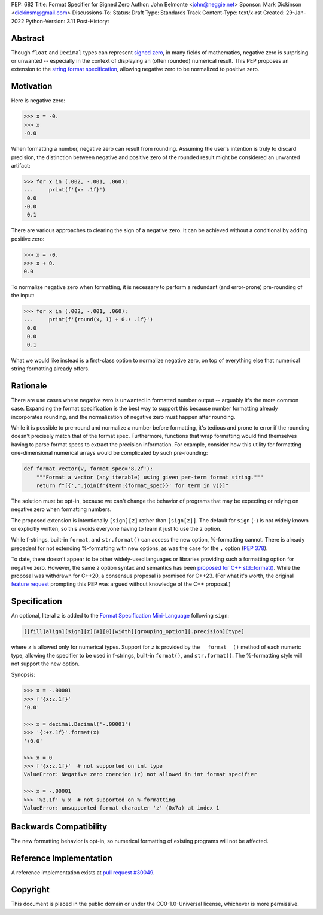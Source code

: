 PEP: 682
Title: Format Specifier for Signed Zero
Author: John Belmonte <john@neggie.net>
Sponsor: Mark Dickinson <dickinsm@gmail.com>
Discussions-To:
Status: Draft
Type: Standards Track
Content-Type: text/x-rst
Created: 29-Jan-2022
Python-Version: 3.11
Post-History:


Abstract
========

Though ``float`` and ``Decimal`` types can represent `signed zero`_, in many fields
of mathematics, negative zero is surprising or unwanted -- especially
in the context of displaying an (often rounded) numerical result.  This PEP
proposes an extension to the `string format specification`_, allowing negative
zero to be normalized to positive zero.

.. _`signed zero`: https://en.wikipedia.org/wiki/Signed_zero
.. _`string format specification`: https://docs.python.org/3/library/string.html#formatstrings


Motivation
==========

Here is negative zero:

.. code-block:: pycon

    >>> x = -0.
    >>> x
    -0.0

When formatting a number, negative zero can result from rounding.  Assuming
the user's intention is truly to discard precision, the distinction between
negative and positive zero of the rounded result might be considered an
unwanted artifact:

.. code-block:: pycon

    >>> for x in (.002, -.001, .060):
    ...     print(f'{x: .1f}')
     0.0
    -0.0
     0.1

There are various approaches to clearing the sign of a negative zero.  It
can be achieved without a conditional by adding positive zero:

.. code-block:: pycon

    >>> x = -0.
    >>> x + 0.
    0.0

To normalize negative zero when formatting, it is necessary to perform
a redundant (and error-prone) pre-rounding of the input:

.. code-block:: pycon

    >>> for x in (.002, -.001, .060):
    ...     print(f'{round(x, 1) + 0.: .1f}')
     0.0
     0.0
     0.1

What we would like instead is a first-class option to normalize negative
zero, on top of everything else that numerical string formatting already
offers.


Rationale
=========

There are use cases where negative zero is unwanted in formatted number
output -- arguably it's the more common case.  Expanding the format
specification is the best way to support this because number formatting
already incorporates rounding, and the normalization of negative zero must
happen after rounding.

While it is possible to pre-round and normalize a number before formatting,
it's tedious and prone to error if the rounding doesn't precisely match
that of the format spec.  Furthermore, functions that wrap formatting would
find themselves having to parse format specs to extract the precision
information.  For example, consider how this utility for formatting
one-dimensional numerical arrays would be complicated by such pre-rounding:

.. code-block:: python

    def format_vector(v, format_spec='8.2f'):
        """Format a vector (any iterable) using given per-term format string."""
        return f"[{','.join(f'{term:{format_spec}}' for term in v)}]"

The solution must be opt-in, because we can't change the behavior of
programs that may be expecting or relying on negative zero when formatting
numbers.

The proposed extension is intentionally ``[sign][z]`` rather than
``[sign[z]]``.  The default for ``sign`` (``-``) is not widely known or
explicitly written, so this avoids everyone having to learn it just to use
the ``z`` option.

While f-strings, built-in ``format``, and ``str.format()`` can access the
new option, %-formatting cannot.  There is already precedent for not
extending %-formatting with new options, as was the case for the
``,`` option (:pep:`378`).

To date, there doesn't appear to be other widely-used languages or libraries
providing such a formatting option for negative zero.  However, the same
``z`` option syntax and semantics has been `proposed for C++ std::format()`_.
While the proposal was withdrawn for C++20, a consensus proposal is promised
for C++23.  (For what it's worth, the original `feature request`_ prompting
this PEP was argued without knowledge of the C++ proposal.)

.. _`proposed for C++ std::format()`: http://www.open-std.org/jtc1/sc22/wg21/docs/papers/2020/p1496r2.pdf
.. _`feature request`: https://bugs.python.org/issue45995


Specification
=============

An optional, literal ``z`` is added to the
`Format Specification Mini-Language`_ following ``sign``:

.. code-block:: text

    [[fill]align][sign][z][#][0][width][grouping_option][.precision][type]

where ``z`` is allowed only for numerical types.  Support for ``z`` is
provided by the ``__format__()`` method of each numeric type, allowing
the specifier to be used in f-strings, built-in ``format()``, and
``str.format()``.  The %-formatting style will not support the new option.

Synopsis:

.. code-block:: pycon

    >>> x = -.00001
    >>> f'{x:z.1f}'
    '0.0'

    >>> x = decimal.Decimal('-.00001')
    >>> '{:+z.1f}'.format(x)
    '+0.0'

    >>> x = 0
    >>> f'{x:z.1f}'  # not supported on int type
    ValueError: Negative zero coercion (z) not allowed in int format specifier

    >>> x = -.00001
    >>> '%z.1f' % x  # not supported on %-formatting
    ValueError: unsupported format character 'z' (0x7a) at index 1

.. _`Format Specification Mini-Language`: https://docs.python.org/3/library/string.html#format-specification-mini-language


Backwards Compatibility
=======================

The new formatting behavior is opt-in, so numerical formatting of existing
programs will not be affected.


Reference Implementation
========================

A reference implementation exists at `pull request #30049`_.

.. _`pull request #30049`: https://github.com/python/cpython/pull/30049


Copyright
=========

This document is placed in the public domain or under the
CC0-1.0-Universal license, whichever is more permissive.



..
   Local Variables:
   mode: indented-text
   indent-tabs-mode: nil
   sentence-end-double-space: t
   fill-column: 70
   coding: utf-8
   End:
